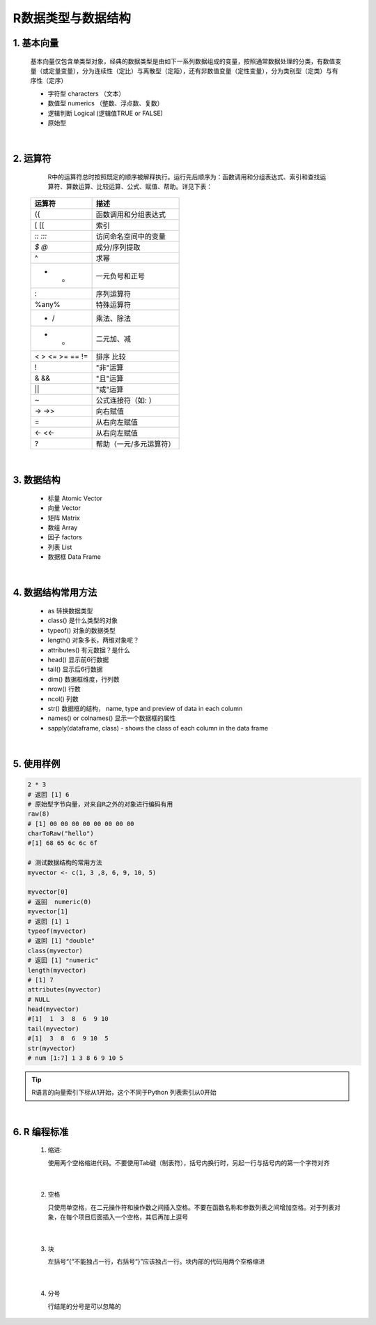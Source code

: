 R数据类型与数据结构
----------------------



1. 基本向量
~~~~~~~~~~~~~~~~~~~~~~


  基本向量仅包含单类型对象，经典的数据类型是由如下一系列数据组成的变量，按照通常数据处理的分类，有数值变量（或定量变量），分为连续性（定比）与离散型（定距），还有非数值变量（定性变量），分为类别型（定类）与有序性（定序）

  * 字符型 characters （文本）
  * 数值型 numerics （整数、浮点数、复数）
  * 逻辑判断 Logical (逻辑值TRUE or FALSE)
  * 原始型


|



2. 运算符
~~~~~~~~~~~~~~~~~


  R中的运算符总时按照既定的顺序被解释执行。运行先后顺序为：函数调用和分组表达式、索引和查找运算符、算数运算、比较运算、公式、赋值、帮助。详见下表：



 =================== ========================================================
  运算符                 描述
 =================== ========================================================
  ({                  函数调用和分组表达式
  [ [[                索引
  `:: :::`            访问命名空间中的变量
  `$ @`               成分/序列提取
  ^                   求幂
  - +                 一元负号和正号
  :                   序列运算符
  %any%               特殊运算符
  * /                 乘法、除法
  + -                 二元加、减
  < > <= >= == !=     排序 比较
  !                   "非"运算
  & &&                "且"运算
  | ||                "或"运算
  ~                   公式连接符（如: ）
  -> ->>              向右赋值
  =                   从右向左赋值
  <- <<-              从右向左赋值
  ?                   帮助（一元/多元运算符）
 =================== ========================================================


|


3. 数据结构
~~~~~~~~~~~~~~~~~~~~~~~~~~~~

  * 标量 Atomic Vector
  * 向量 Vector
  * 矩阵 Matrix
  * 数组 Array
  * 因子 factors
  * 列表 List
  * 数据框 Data Frame

|

4. 数据结构常用方法
~~~~~~~~~~~~~~~~~~~~~~~~~~~~

  * as 转换数据类型
  * class() 是什么类型的对象
  * typeof() 对象的数据类型
  * length() 对象多长，两维对象呢？
  * attributes() 有元数据？是什么
  * head() 显示前6行数据
  * tail() 显示后6行数据
  * dim()  数据框维度，行列数
  * nrow() 行数
  * ncol() 列数
  * str() 数据框的结构， name, type and preview of data in each column
  * names() or colnames() 显示一个数据框的属性
  * sapply(dataframe, class) - shows the class of each column in the data frame
 
|

5. 使用样例
~~~~~~~~~~~~~~~~~~~~~~~~~

.. code:: r

 2 * 3
 # 返回 [1] 6
 # 原始型字节向量，对来自R之外的对象进行编码有用
 raw(8)
 # [1] 00 00 00 00 00 00 00 00
 charToRaw("hello")
 #[1] 68 65 6c 6c 6f

 # 测试数据结构的常用方法
 myvector <- c(1, 3 ,8, 6, 9, 10, 5)

 myvector[0]
 # 返回  numeric(0)
 myvector[1]
 # 返回 [1] 1
 typeof(myvector)
 # 返回 [1] "double"
 class(myvector)
 # 返回 [1] "numeric"
 length(myvector)
 # [1] 7
 attributes(myvector)
 # NULL
 head(myvector)
 #[1]  1  3  8  6  9 10
 tail(myvector)
 #[1]  3  8  6  9 10  5
 str(myvector)
 # num [1:7] 1 3 8 6 9 10 5



.. Tip::

   R语言的向量索引下标从1开始，这个不同于Python 列表索引从0开始


|

6. **R 编程标准**
~~~~~~~~~~~~~~~~~~~~~~~~~~~


  1. 缩进:

     使用两个空格缩进代码。不要使用Tab键（制表符），括号内换行时，另起一行与括号内的第一个字符对齐

|

  2. 空格

     只使用单空格，在二元操作符和操作数之间插入空格。不要在函数名称和参数列表之间增加空格。对于列表对象，在每个项目后面插入一个空格，其后再加上逗号

|

  3. 块

     左括号“{”不能独占一行，右括号“}”应该独占一行。块内部的代码用两个空格缩进

|

  4. 分号

     行结尾的分号是可以忽略的

